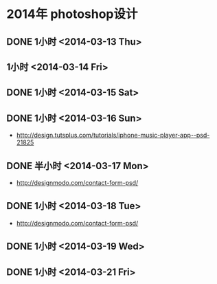 * 2014年 photoshop设计
** DONE 1小时 <2014-03-13 Thu>
** 1小时 <2014-03-14 Fri>
** DONE 1小时 <2014-03-15 Sat>
** DONE 1小时 <2014-03-16 Sun>
- http://design.tutsplus.com/tutorials/iphone-music-player-app--psd-21825

** DONE 半小时 <2014-03-17 Mon>
- http://designmodo.com/contact-form-psd/
** DONE 1小时 <2014-03-18 Tue>
- http://designmodo.com/contact-form-psd/  
** DONE 1小时 <2014-03-19 Wed>
** DONE 1小时 <2014-03-21 Fri>
